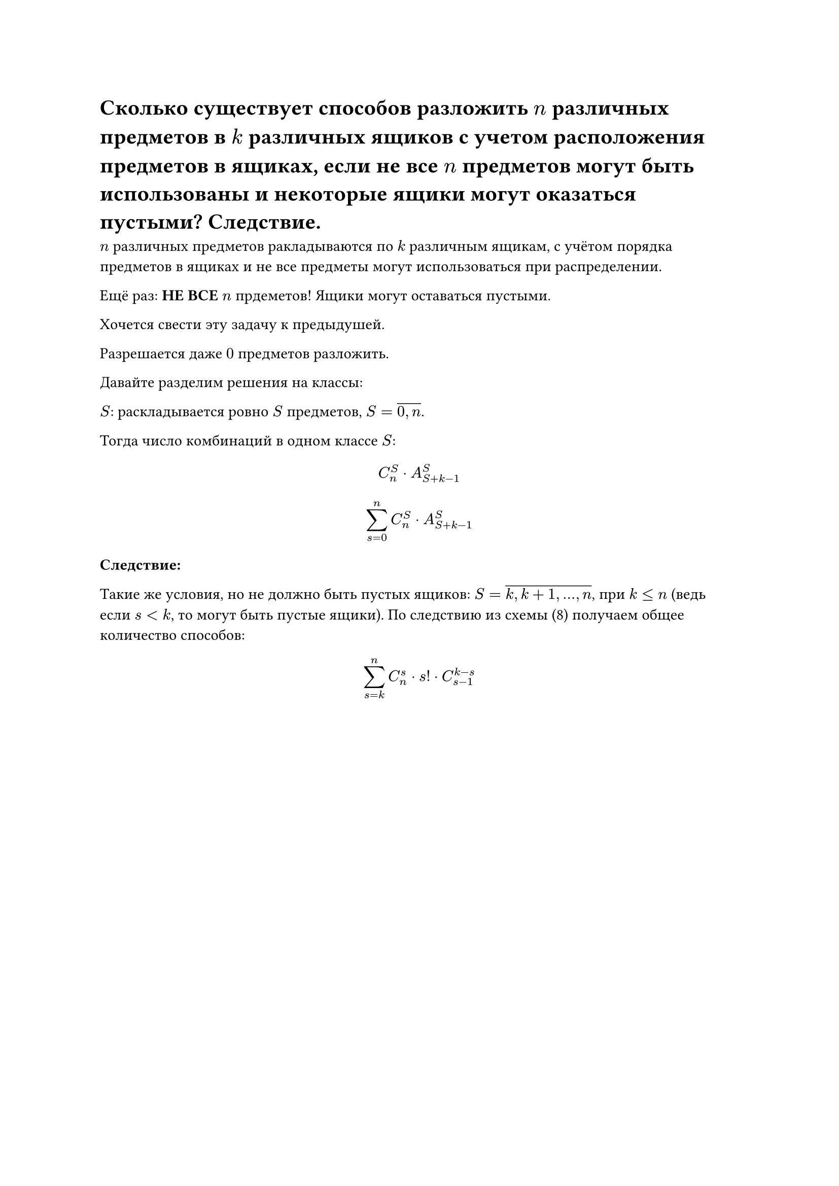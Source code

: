 = Сколько существует способов разложить $n$ различных предметов в $k$ различных ящиков с учетом расположения предметов в ящиках, если не все $n$ предметов могут быть использованы и некоторые ящики могут оказаться пустыми? Следствие.

$n$ различных предметов ракладываются по $k$ различным ящикам, с учётом порядка предметов в ящиках и не все предметы могут использоваться при распределении.

Ещё раз: *НЕ ВСЕ* $n$ прдеметов! Ящики могут оставаться пустыми.

Хочется свести эту задачу к предыдушей.

Разрешается даже $0$ предметов разложить.

Давайте разделим решения на классы:

$S$: раскладывается ровно $S$ предметов, $S = overline(0\, n)$.

Тогда число комбинаций в одном классе $S$:

$ C^S_n dot A^S_(S + k - 1) $

$ limits(sum)^n_(s = 0) C^S_n dot A^S_(S + k - 1) $

*Следствие:*

Такие же условия, но не должно быть пустых ящиков: $S = overline(k\, k + 1\, dots\, n)$, при $k lt.eq n$ (ведь если $s lt k$, то могут быть пустые ящики). По следствию из схемы (8) получаем общее количество способов:

$
limits(sum)^n_(s = k) C^s_n dot s! dot C^(k - s)_(s - 1)
$

